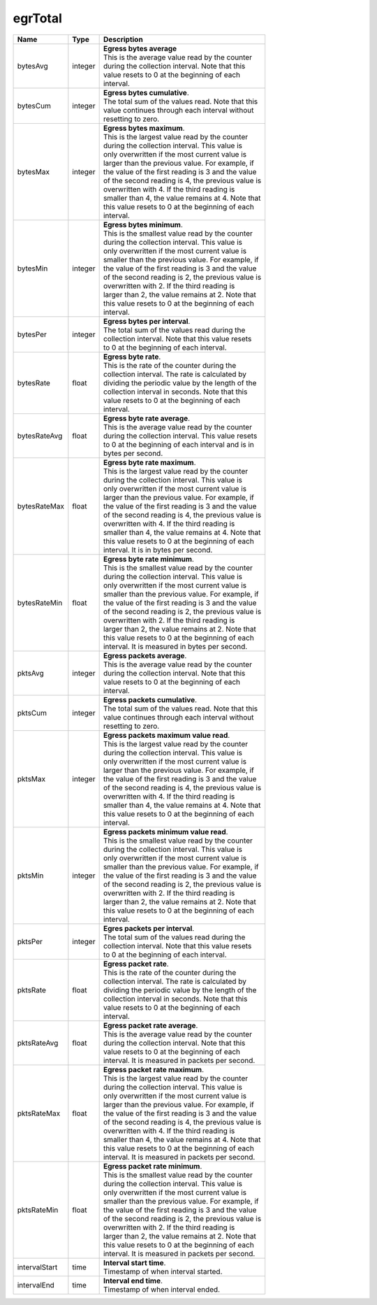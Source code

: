 .. _egrTotal-label:

egrTotal
---------------------------

================  ==========  ==================================================
Name              Type        | Description 
================  ==========  ==================================================
bytesAvg          integer     | **Egress bytes average** 
                              | This is the average value read by the counter 
                              | during the collection interval. Note that this 
                              | value resets to 0 at the beginning of each 
                              | interval. 
bytesCum          integer     | **Egress bytes cumulative**. 
                              | The total sum of the values read. Note that this 
                              | value continues through each interval without 
                              | resetting to zero. 
bytesMax          integer     | **Egress bytes maximum**. 
                              | This is the largest value read by the counter 
                              | during the collection interval. This value is 
                              | only overwritten if the most current value is 
                              | larger than the previous value. For example, if 
                              | the value of the first reading is 3 and the value 
                              | of the second reading is 4, the previous value is 
                              | overwritten with 4. If the third reading is 
                              | smaller than 4, the value remains at 4. Note that 
                              | this value resets to 0 at the beginning of each 
                              | interval. 
bytesMin          integer     | **Egress bytes minimum**. 
                              | This is the smallest value read by the counter 
                              | during the collection interval. This value is 
                              | only overwritten if the most current value is 
                              | smaller than the previous value. For example, if 
                              | the value of the first reading is 3 and the value 
                              | of the second reading is 2, the previous value is 
                              | overwritten with 2. If the third reading is 
                              | larger than 2, the value remains at 2. Note that 
                              | this value resets to 0 at the beginning of each 
                              | interval. 
bytesPer          integer     | **Egress bytes per interval**. 
                              | The total sum of the values read during the 
                              | collection interval. Note that this value resets 
                              | to 0 at the beginning of each interval. 
bytesRate         float       | **Egress byte rate**. 
                              | This is the rate of the counter during the 
                              | collection interval. The rate is calculated by 
                              | dividing the periodic value by the length of the 
                              | collection interval in seconds. Note that this 
                              | value resets to 0 at the beginning of each 
                              | interval. 
bytesRateAvg      float       | **Egress byte rate average**. 
                              | This is the average value read by the counter 
                              | during the collection interval. This value resets 
                              | to 0 at the beginning of each interval and is in 
                              | bytes per second. 
bytesRateMax      float       | **Egress byte rate maximum**. 
                              | This is the largest value read by the counter 
                              | during the collection interval. This value is 
                              | only overwritten if the most current value is 
                              | larger than the previous value. For example, if 
                              | the value of the first reading is 3 and the value 
                              | of the second reading is 4, the previous value is 
                              | overwritten with 4. If the third reading is 
                              | smaller than 4, the value remains at 4. Note that 
                              | this value resets to 0 at the beginning of each 
                              | interval. It is in bytes per second. 
bytesRateMin      float       | **Egress byte rate minimum**. 
                              | This is the smallest value read by the counter 
                              | during the collection interval. This value is 
                              | only overwritten if the most current value is 
                              | smaller than the previous value. For example, if 
                              | the value of the first reading is 3 and the value 
                              | of the second reading is 2, the previous value is 
                              | overwritten with 2. If the third reading is 
                              | larger than 2, the value remains at 2. Note that 
                              | this value resets to 0 at the beginning of each 
                              | interval. It is measured in bytes per second. 
pktsAvg           integer     | **Egress packets average**. 
                              | This is the average value read by the counter 
                              | during the collection interval. Note that this 
                              | value resets to 0 at the beginning of each 
                              | interval. 
pktsCum           integer     | **Egress packets cumulative**. 
                              | The total sum of the values read. Note that this 
                              | value continues through each interval without 
                              | resetting to zero. 
pktsMax           integer     | **Egress packets maximum value read**. 
                              | This is the largest value read by the counter 
                              | during the collection interval. This value is 
                              | only overwritten if the most current value is 
                              | larger than the previous value. For example, if 
                              | the value of the first reading is 3 and the value 
                              | of the second reading is 4, the previous value is 
                              | overwritten with 4. If the third reading is 
                              | smaller than 4, the value remains at 4. Note that 
                              | this value resets to 0 at the beginning of each 
                              | interval. 
pktsMin           integer     | **Egress packets minimum value read**. 
                              | This is the smallest value read by the counter 
                              | during the collection interval. This value is 
                              | only overwritten if the most current value is 
                              | smaller than the previous value. For example, if 
                              | the value of the first reading is 3 and the value 
                              | of the second reading is 2, the previous value is 
                              | overwritten with 2. If the third reading is 
                              | larger than 2, the value remains at 2. Note that 
                              | this value resets to 0 at the beginning of each 
                              | interval. 
pktsPer           integer     | **Egres packets per interval**. 
                              | The total sum of the values read during the 
                              | collection interval. Note that this value resets 
                              | to 0 at the beginning of each interval. 
pktsRate          float       | **Egress packet rate**. 
                              | This is the rate of the counter during the 
                              | collection interval. The rate is calculated by 
                              | dividing the periodic value by the length of the 
                              | collection interval in seconds. Note that this 
                              | value resets to 0 at the beginning of each 
                              | interval. 
pktsRateAvg       float       | **Egress packet rate average**. 
                              | This is the average value read by the counter 
                              | during the collection interval. Note that this 
                              | value resets to 0 at the beginning of each 
                              | interval. It is measured in packets per second. 
pktsRateMax       float       | **Egress packet rate maximum**. 
                              | This is the largest value read by the counter 
                              | during the collection interval. This value is 
                              | only overwritten if the most current value is 
                              | larger than the previous value. For example, if 
                              | the value of the first reading is 3 and the value 
                              | of the second reading is 4, the previous value is 
                              | overwritten with 4. If the third reading is 
                              | smaller than 4, the value remains at 4. Note that 
                              | this value resets to 0 at the beginning of each 
                              | interval. It is measured in packets per second. 
pktsRateMin       float       | **Egress packet rate minimum**. 
                              | This is the smallest value read by the counter 
                              | during the collection interval. This value is 
                              | only overwritten if the most current value is 
                              | smaller than the previous value. For example, if 
                              | the value of the first reading is 3 and the value 
                              | of the second reading is 2, the previous value is 
                              | overwritten with 2. If the third reading is 
                              | larger than 2, the value remains at 2. Note that 
                              | this value resets to 0 at the beginning of each 
                              | interval. It is measured in packets per second. 
intervalStart     time        | **Interval start time**. 
                              | Timestamp of when interval started. 
intervalEnd       time        | **Interval end time**. 
                              | Timestamp of when interval ended. 
================  ==========  ==================================================
